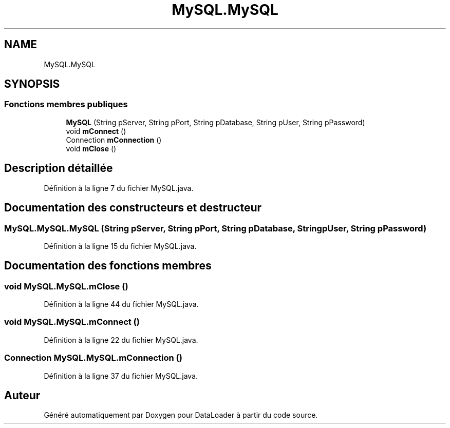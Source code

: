 .TH "MySQL.MySQL" 3 "Lundi 13 Janvier 2020" "Version 0.57b" "DataLoader" \" -*- nroff -*-
.ad l
.nh
.SH NAME
MySQL.MySQL
.SH SYNOPSIS
.br
.PP
.SS "Fonctions membres publiques"

.in +1c
.ti -1c
.RI "\fBMySQL\fP (String pServer, String pPort, String pDatabase, String pUser, String pPassword)"
.br
.ti -1c
.RI "void \fBmConnect\fP ()"
.br
.ti -1c
.RI "Connection \fBmConnection\fP ()"
.br
.ti -1c
.RI "void \fBmClose\fP ()"
.br
.in -1c
.SH "Description détaillée"
.PP 
Définition à la ligne 7 du fichier MySQL\&.java\&.
.SH "Documentation des constructeurs et destructeur"
.PP 
.SS "MySQL\&.MySQL\&.MySQL (String pServer, String pPort, String pDatabase, String pUser, String pPassword)"

.PP
Définition à la ligne 15 du fichier MySQL\&.java\&.
.SH "Documentation des fonctions membres"
.PP 
.SS "void MySQL\&.MySQL\&.mClose ()"

.PP
Définition à la ligne 44 du fichier MySQL\&.java\&.
.SS "void MySQL\&.MySQL\&.mConnect ()"

.PP
Définition à la ligne 22 du fichier MySQL\&.java\&.
.SS "Connection MySQL\&.MySQL\&.mConnection ()"

.PP
Définition à la ligne 37 du fichier MySQL\&.java\&.

.SH "Auteur"
.PP 
Généré automatiquement par Doxygen pour DataLoader à partir du code source\&.
